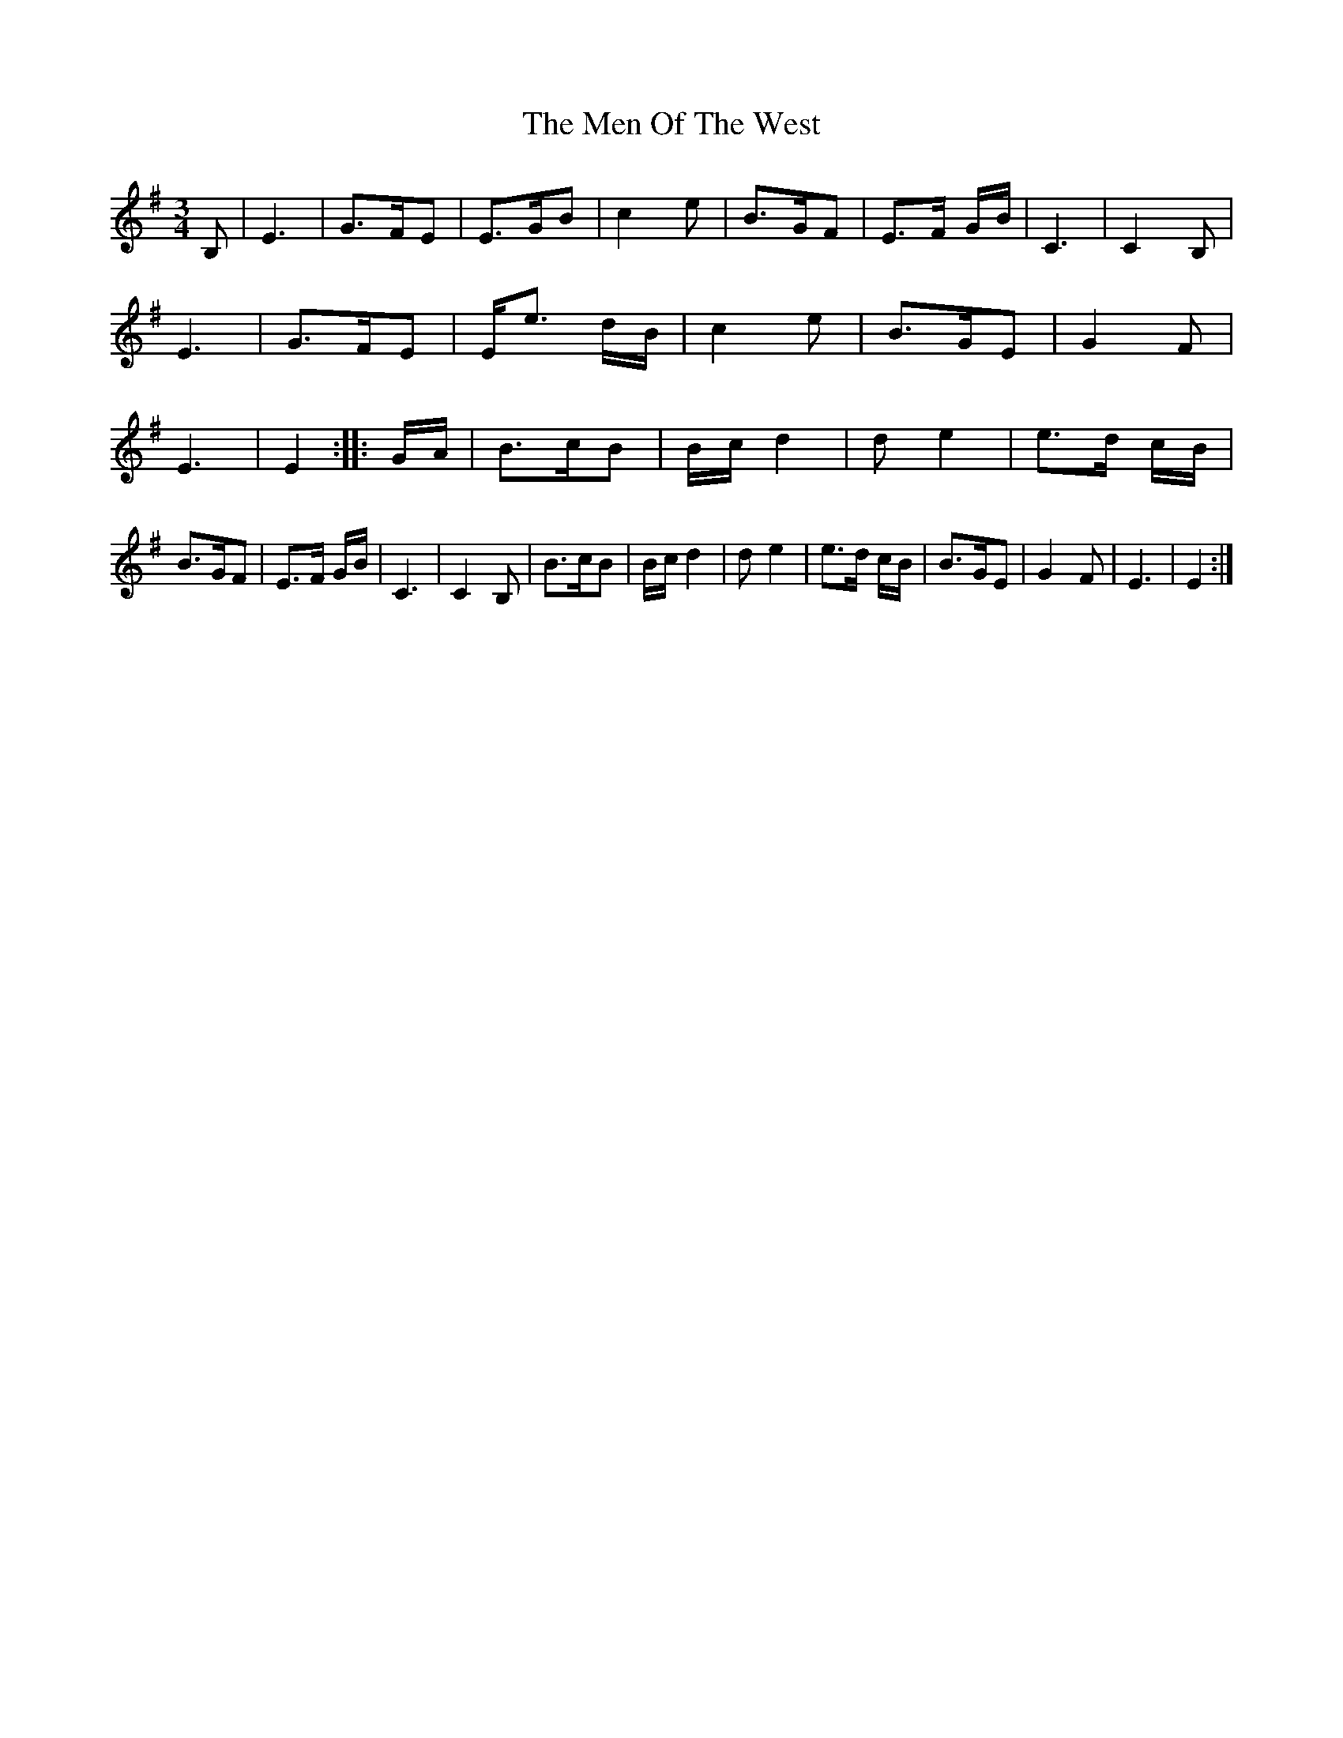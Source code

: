 X: 3
T: Men Of The West, The
Z: Jürgen
S: https://thesession.org/tunes/10432#setting20368
R: waltz
M: 3/4
L: 1/8
K: Gmaj
B,|E3|G>FE|E>GB|c2e|\B>GF|E>F G/B/|C3|C2B,|\E3|G>FE|E<e d/B/|c2e|\B>GE|G2F|E3|E2::G/A/|\B>cB|B/c/ d2|de2|e>d c/B/|\B>GF|E>F G/B/|C3|C2B,|\B>cB|B/c/ d2|de2|e>d c/B/|\B>GE|G2F|E3|E2:|
